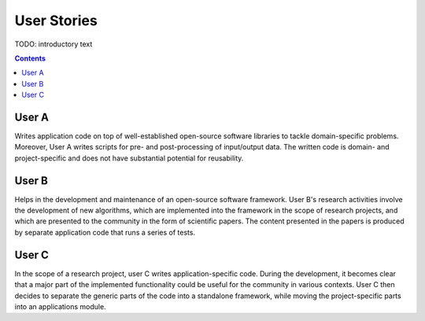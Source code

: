 .. _userstories:

User Stories
============

TODO: introductory text

.. contents::

.. _usera:
User A
------

Writes application code on top of well-established open-source software libraries
to tackle domain-specific problems. Moreover, User A writes scripts for pre-
and post-processing of input/output data. The written code is domain- and
project-specific and does not have substantial potential for reusability.

.. _userb:
User B
------

Helps in the development and maintenance of an open-source software framework.
User B's research activities involve the development of new algorithms, which are
implemented into the framework in the scope of research projects, and which are
presented to the community in the form of scientific papers. The content presented
in the papers is produced by separate application code that runs a series of tests.

.. _userc:
User C
------

In the scope of a research project, user C writes application-specific code.
During the development, it becomes clear that a major part of the implemented
functionality could be useful for the community in various contexts. User C then
decides to separate the generic parts of the code into a standalone framework,
while moving the project-specific parts into an applications module.
